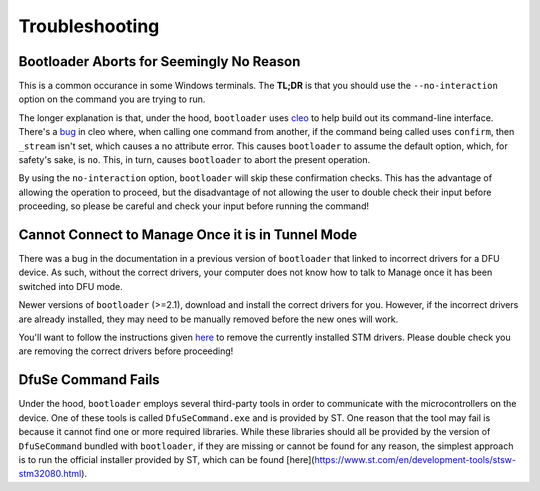 .. _bootloader_troubleshooting:

Troubleshooting
===============


Bootloader Aborts for Seemingly No Reason
-----------------------------------------

This is a common occurance in some Windows terminals. The **TL;DR** is that you should
use the ``--no-interaction`` option on the command you are trying to run.

The longer explanation is that, under the hood, ``bootloader`` uses `cleo <https://cleo.readthedocs.io/en/latest/index.html>`_ to help build out its command-line interface.
There's a `bug <https://github.com/python-poetry/cleo/issues/333>`_ in cleo where,
when calling one command from another, if the command being called uses ``confirm``,
then ``_stream`` isn't set, which causes a no attribute error. This causes
``bootloader`` to assume the default option, which, for safety's sake, is ``no``.
This, in turn, causes ``bootloader`` to abort the present operation.

By using the ``no-interaction`` option, ``bootloader`` will skip these confirmation
checks. This has the advantage of allowing the operation to proceed, but the
disadvantage of not allowing the user to double check their input before proceeding,
so please be careful and check your input before running the command!


Cannot Connect to Manage Once it is in Tunnel Mode
--------------------------------------------------

There was a bug in the documentation in a previous version of ``bootloader`` that
linked to incorrect drivers for a DFU device. As such, without the correct drivers,
your computer does not know how to talk to Manage once it has been switched into
DFU mode.

Newer versions of ``bootloader`` (>=2.1), download and install the correct drivers
for you. However, if the incorrect drivers are already installed, they may need to
be manually removed before the new ones will work.

You'll want to follow the instructions given `here <https://www.winhelponline.com/blog/driver-uninstall-completely-windows/#pnputil>`_ to remove the currently installed STM drivers. Please double check you are removing the correct drivers before proceeding!


DfuSe Command Fails
-------------------

Under the hood, ``bootloader`` employs several third-party tools in order to 
communicate with the microcontrollers on the device. One of these tools is called 
``DfuSeCommand.exe`` and is provided by ST. One reason that the tool may fail is 
because it cannot find one or more required libraries. While these libraries should 
all be provided by the version of ``DfuSeCommand`` bundled with ``bootloader``, if 
they are missing or cannot be found for any reason, the simplest approach is to 
run the official installer provided by ST, which can be found [here](https://www.st.com/en/development-tools/stsw-stm32080.html).
